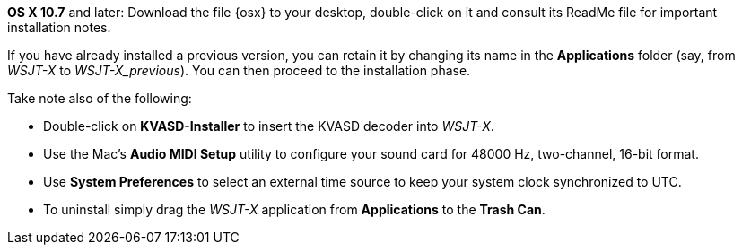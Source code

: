// These instructions are up-to-date for WSJT-X v1.4

*OS X 10.7* and later: Download the file {osx} to your desktop,
double-click on it and consult its +ReadMe+ file for important
installation notes.  

If you have already installed a previous version, you can retain it by
changing its name in the *Applications* folder (say, from _WSJT-X_ to
_WSJT-X_previous_).  You can then proceed to the installation phase.

Take note also of the following:

* Double-click on *KVASD-Installer* to insert the KVASD decoder into
_WSJT-X_.

* Use the Mac's *Audio MIDI Setup* utility to configure your sound
card for 48000 Hz, two-channel, 16-bit format.

* Use *System Preferences* to select an external time source to keep
your system clock synchronized to UTC.

* To uninstall simply drag the _WSJT-X_ application from *Applications* 
to the *Trash Can*. 

